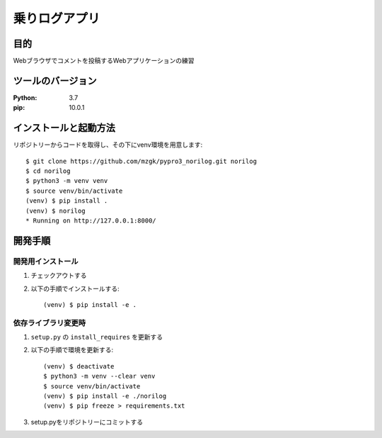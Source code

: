 ==============
乗りログアプリ
==============


目的
=====

Webブラウザでコメントを投稿するWebアプリケーションの練習


ツールのバージョン
==================

:Python: 3.7
:pip:    10.0.1


インストールと起動方法
======================

リポジトリーからコードを取得し、その下にvenv環境を用意します::

    $ git clone https://github.com/mzgk/pypro3_norilog.git norilog
    $ cd norilog
    $ python3 -m venv venv
    $ source venv/bin/activate
    (venv) $ pip install .
    (venv) $ norilog
    * Running on http://127.0.0.1:8000/


開発手順
========

開発用インストール
------------------

1. チェックアウトする
2. 以下の手順でインストールする::

    (venv) $ pip install -e .

依存ライブラリ変更時
--------------------

1. ``setup.py`` の ``install_requires`` を更新する
2. 以下の手順で環境を更新する::

    (venv) $ deactivate
    $ python3 -m venv --clear venv
    $ source venv/bin/activate
    (venv) $ pip install -e ./norilog
    (venv) $ pip freeze > requirements.txt

3. setup.pyをリポジトリーにコミットする
